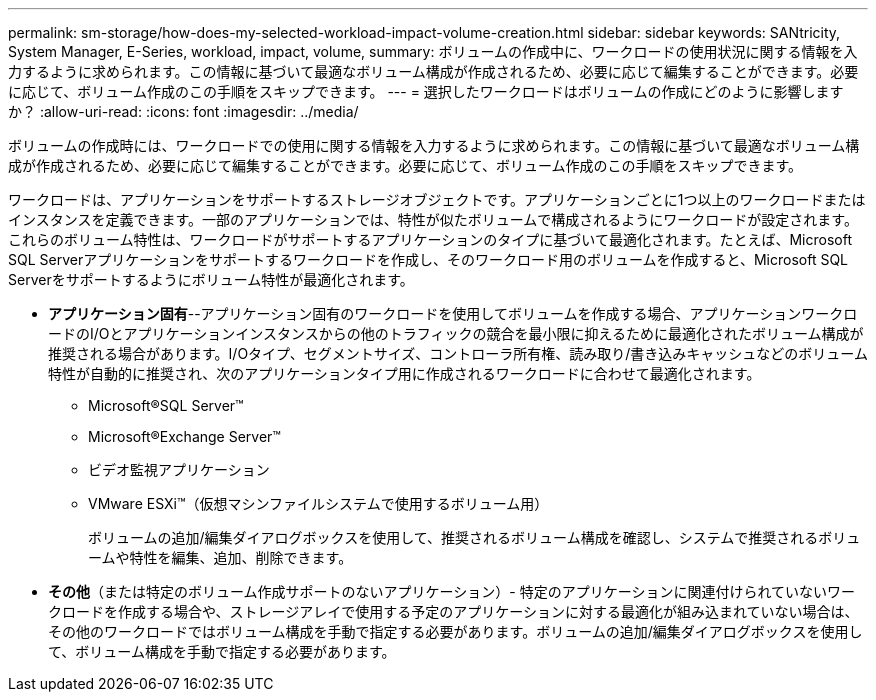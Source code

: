 ---
permalink: sm-storage/how-does-my-selected-workload-impact-volume-creation.html 
sidebar: sidebar 
keywords: SANtricity, System Manager, E-Series, workload, impact, volume, 
summary: ボリュームの作成中に、ワークロードの使用状況に関する情報を入力するように求められます。この情報に基づいて最適なボリューム構成が作成されるため、必要に応じて編集することができます。必要に応じて、ボリューム作成のこの手順をスキップできます。 
---
= 選択したワークロードはボリュームの作成にどのように影響しますか？
:allow-uri-read: 
:icons: font
:imagesdir: ../media/


[role="lead"]
ボリュームの作成時には、ワークロードでの使用に関する情報を入力するように求められます。この情報に基づいて最適なボリューム構成が作成されるため、必要に応じて編集することができます。必要に応じて、ボリューム作成のこの手順をスキップできます。

ワークロードは、アプリケーションをサポートするストレージオブジェクトです。アプリケーションごとに1つ以上のワークロードまたはインスタンスを定義できます。一部のアプリケーションでは、特性が似たボリュームで構成されるようにワークロードが設定されます。これらのボリューム特性は、ワークロードがサポートするアプリケーションのタイプに基づいて最適化されます。たとえば、Microsoft SQL Serverアプリケーションをサポートするワークロードを作成し、そのワークロード用のボリュームを作成すると、Microsoft SQL Serverをサポートするようにボリューム特性が最適化されます。

* *アプリケーション固有*--アプリケーション固有のワークロードを使用してボリュームを作成する場合、アプリケーションワークロードのI/Oとアプリケーションインスタンスからの他のトラフィックの競合を最小限に抑えるために最適化されたボリューム構成が推奨される場合があります。I/Oタイプ、セグメントサイズ、コントローラ所有権、読み取り/書き込みキャッシュなどのボリューム特性が自動的に推奨され、次のアプリケーションタイプ用に作成されるワークロードに合わせて最適化されます。
+
** Microsoft®SQL Server™
** Microsoft®Exchange Server™
** ビデオ監視アプリケーション
** VMware ESXi™（仮想マシンファイルシステムで使用するボリューム用）
+
ボリュームの追加/編集ダイアログボックスを使用して、推奨されるボリューム構成を確認し、システムで推奨されるボリュームや特性を編集、追加、削除できます。



* *その他*（または特定のボリューム作成サポートのないアプリケーション）- 特定のアプリケーションに関連付けられていないワークロードを作成する場合や、ストレージアレイで使用する予定のアプリケーションに対する最適化が組み込まれていない場合は、その他のワークロードではボリューム構成を手動で指定する必要があります。ボリュームの追加/編集ダイアログボックスを使用して、ボリューム構成を手動で指定する必要があります。

